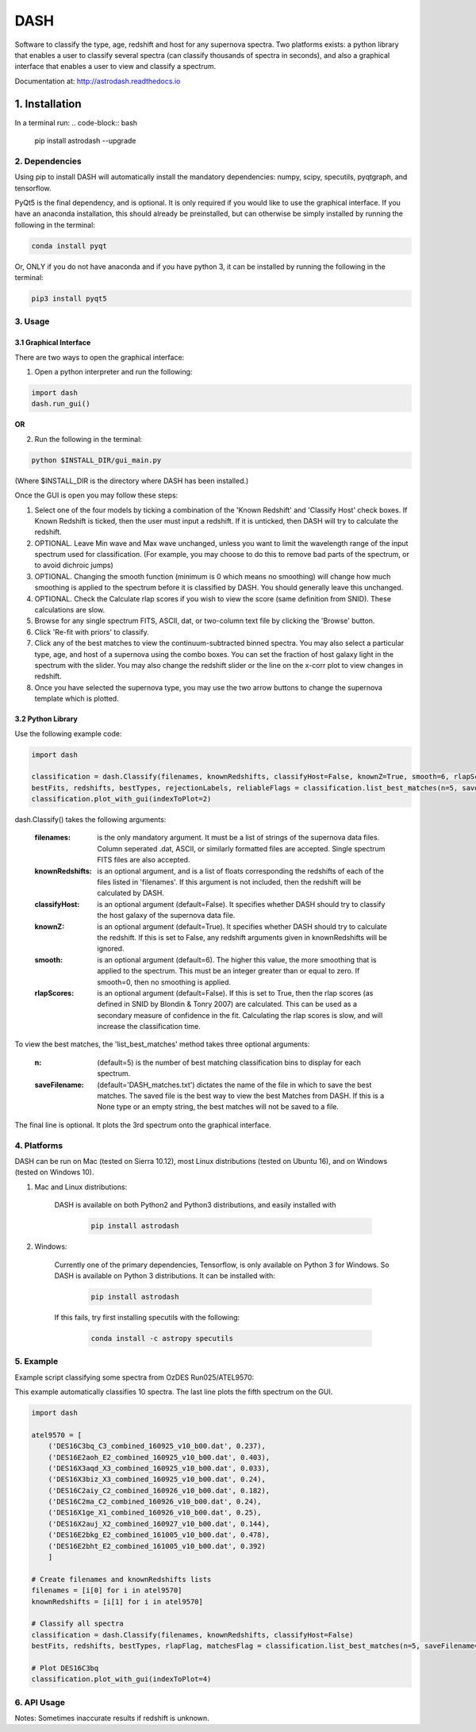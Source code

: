 ====
DASH
====
Software to classify the type, age, redshift and host for any supernova spectra. Two platforms exists: a python library 
that enables a user to classify several spectra (can classify thousands of spectra in seconds), and also a graphical
interface that enables a user to view and classify a spectrum. 

Documentation at: http://astrodash.readthedocs.io


---------------
1. Installation
---------------

In a terminal run: 
.. code-block:: bash

    pip install astrodash --upgrade

2. Dependencies
---------------
Using pip to install DASH will automatically install the mandatory dependencies: numpy, scipy, specutils, pyqtgraph, and tensorflow.

PyQt5 is the final dependency, and is optional. It is only required if you would like to use the graphical interface.
If you have an anaconda installation, this should already be preinstalled, but can otherwise be simply installed by running the following in the terminal:

.. code-block:: bash

    conda install pyqt


Or, ONLY if you do not have anaconda and if you have python 3, it can be installed by running the following in the terminal:

.. code-block:: bash

    pip3 install pyqt5


3. Usage
--------

3.1 Graphical Interface
+++++++++++++++++++++++
There are two ways to open the graphical interface:

1. Open a python interpreter and run the following:

.. code-block:: python

    import dash
    dash.run_gui()

**OR**

2. Run the following in the terminal:

.. code-block:: bash

    python $INSTALL_DIR/gui_main.py

(Where $INSTALL_DIR is the directory where DASH has been installed.)

.. image:: GUI_Screenshot.png

Once the GUI is open you may follow these steps:

1. Select one of the four models by ticking a combination of the 'Known Redshift' and 'Classify Host' check boxes. If Known Redshift is ticked, then the user must input a redshift. If it is unticked, then DASH will try to calculate the redshift.

2. OPTIONAL. Leave Min wave and Max wave unchanged, unless you want to limit the wavelength range of the input spectrum used for classification. (For example, you may choose to do this to remove bad parts of the spectrum, or to avoid dichroic jumps)

3. OPTIONAL. Changing the smooth function (minimum is 0 which means no smoothing) will change how much smoothing is applied to the spectrum before it is classified by DASH. You should generally leave this unchanged.

4. OPTIONAL. Check the Calculate rlap scores if you wish to view the score (same definition from SNID). These calculations are slow.

5. Browse for any single spectrum FITS, ASCII, dat, or two-column text file by clicking the 'Browse' button.

6. Click 'Re-fit with priors' to classify.

7. Click any of the best matches to view the continuum-subtracted binned spectra. You may also select a particular type, age, and host of a supernova using the combo boxes. You can set the fraction of host galaxy light in the spectrum with the slider. You may also change the redshift slider or the line on the x-corr plot to view changes in redshift.

8. Once you have selected the supernova type, you may use the two arrow buttons to change the supernova template which is plotted.


3.2 Python Library
++++++++++++++++++

Use the following example code:

.. code-block:: python

    import dash

    classification = dash.Classify(filenames, knownRedshifts, classifyHost=False, knownZ=True, smooth=6, rlapScores=False)
    bestFits, redshifts, bestTypes, rejectionLabels, reliableFlags = classification.list_best_matches(n=5, saveFilename='DASH_matches.txt')
    classification.plot_with_gui(indexToPlot=2)

dash.Classify() takes the following arguments:

    :filenames: is the only mandatory argument. It must be a list of strings of the supernova data files. Column seperated .dat, ASCII, or similarly formatted files are accepted. Single spectrum FITS files are also accepted.

    :knownRedshifts: is an optional argument, and is a list of floats corresponding the redshifts of each of the files listed in 'filenames'. If this argument is not included, then the redshift will be calculated by DASH.

    :classifyHost: is an optional argument (default=False). It specifies whether DASH should try to classify the host galaxy of the supernova data file.

    :knownZ: is an optional argument (default=True). It specifies whether DASH should try to calculate the redshift. If this is set to False, any redshift arguments given in knownRedshifts will be ignored.

    :smooth: is an optional argument (default=6). The higher this value, the more smoothing that is applied to the spectrum. This must be an integer greater than or equal to zero. If smooth=0, then no smoothing is applied.

    :rlapScores: is an optional argument (default=False). If this is set to True, then the rlap scores (as defined in SNID by Blondin & Tonry 2007) are calculated. This can be used as a secondary measure of confidence in the fit. Calculating the rlap scores is slow, and will increase the classification time.


To view the best matches, the 'list_best_matches' method takes three optional arguments:

    :n: (default=5) is the number of best matching classification bins to display for each spectrum.

    :saveFilename: (default='DASH_matches.txt') dictates the name of the file in which to save the best matches. The saved file is the best way to view the best Matches from DASH. If this is a None type or an empty string, the best matches will not be saved to a file.

The final line is optional. It plots the 3rd spectrum onto the graphical interface.


4. Platforms
------------
DASH can be run on Mac (tested on Sierra 10.12), most Linux distributions (tested on Ubuntu 16), and on Windows (tested on Windows 10).

1. Mac and Linux distributions:

    DASH is available on both Python2 and Python3 distributions, and easily installed with

        .. code-block:: bash

            pip install astrodash

2. Windows:

    Currently one of the primary dependencies, Tensorflow, is only available on Python 3 for Windows.
    So DASH is available on Python 3 distributions. It can be installed with:

        .. code-block:: bash

            pip install astrodash

    If this fails, try first installing specutils with the following:

        .. code-block:: bash

            conda install -c astropy specutils


5. Example
----------

Example script classifying some spectra from OzDES Run025/ATEL9570:

This example automatically classifies 10 spectra. The last line plots the fifth spectrum on the GUI.

.. code-block:: python

    import dash

    atel9570 = [
        ('DES16C3bq_C3_combined_160925_v10_b00.dat', 0.237),
        ('DES16E2aoh_E2_combined_160925_v10_b00.dat', 0.403),
        ('DES16X3aqd_X3_combined_160925_v10_b00.dat', 0.033),
        ('DES16X3biz_X3_combined_160925_v10_b00.dat', 0.24),
        ('DES16C2aiy_C2_combined_160926_v10_b00.dat', 0.182),
        ('DES16C2ma_C2_combined_160926_v10_b00.dat', 0.24),
        ('DES16X1ge_X1_combined_160926_v10_b00.dat', 0.25),
        ('DES16X2auj_X2_combined_160927_v10_b00.dat', 0.144),
        ('DES16E2bkg_E2_combined_161005_v10_b00.dat', 0.478),
        ('DES16E2bht_E2_combined_161005_v10_b00.dat', 0.392)
        ]

    # Create filenames and knownRedshifts lists
    filenames = [i[0] for i in atel9570]
    knownRedshifts = [i[1] for i in atel9570]

    # Classify all spectra
    classification = dash.Classify(filenames, knownRedshifts, classifyHost=False)
    bestFits, redshifts, bestTypes, rlapFlag, matchesFlag = classification.list_best_matches(n=5, saveFilename='ATEL_best_fits.txt')

    # Plot DES16C3bq
    classification.plot_with_gui(indexToPlot=4)

6. API Usage
------------
Notes: Sometimes inaccurate results if redshift is unknown.



